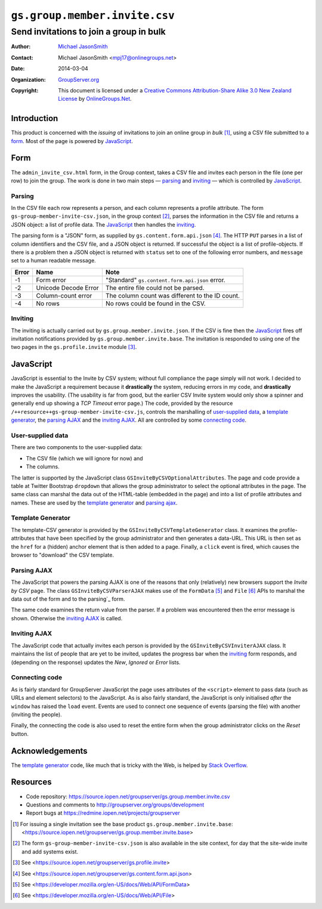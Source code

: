 ==============================
``gs.group.member.invite.csv``
==============================
~~~~~~~~~~~~~~~~~~~~~~~~~~~~~~~~~~~~~~~~
Send invitations to join a group in bulk
~~~~~~~~~~~~~~~~~~~~~~~~~~~~~~~~~~~~~~~~

:Author: `Michael JasonSmith`_
:Contact: Michael JasonSmith <mpj17@onlinegroups.net>
:Date: 2014-03-04
:Organization: `GroupServer.org`_
:Copyright: This document is licensed under a
  `Creative Commons Attribution-Share Alike 3.0 New Zealand License`_
  by `OnlineGroups.Net`_.

Introduction
============

This product is concerned with the *issuing* of invitations to join an
online group in *bulk* [#base]_, using a CSV file submitted to a
form_. Most of the page is powered by JavaScript_.

Form
====

The ``admin_invite_csv.html`` form, in the Group context, takes a CSV file
and invites each person in the file (one per row) to join the group. The
work is done in two main steps — parsing_ and inviting_ — which is
controlled by JavaScript_.

Parsing
-------

In the CSV file each row represents a person, and each column represents a
profile attribute. The form ``gs-group-member-invite-csv.json``, in the
group context [#context]_, parses the information in the CSV file and
returns a JSON object: a list of profile data. The JavaScript_ then handles
the inviting_.

The parsing form is a "JSON" form, as supplied by
``gs.content.form.api.json`` [#json]_. The HTTP ``PUT`` parses in a list of
column identifiers and the CSV file, and a JSON object is returned. If
successful the object is a list of profile-objects. If there is a problem
then a JSON object is returned with ``status`` set to one of the following
error numbers, and ``message`` set to a human readable message.

=====  ======================  ===============================================
Error  Name                    Note
=====  ======================  ===============================================
-1     Form error              "Standard" ``gs.content.form.api.json`` error.
-2     Unicode Decode Error    The entire file could not be parsed.
-3     Column-count error      The column count was different to the ID count.
-4     No rows                 No rows could be found in the CSV.
=====  ======================  ===============================================

Inviting
--------

The inviting is actually carried out by ``gs.group.member.invite.json``. If
the CSV is fine then the JavaScript_ fires off invitation notifications
provided by ``gs.group.member.invite.base``. The invitation is responded to
using one of the two pages in the ``gs.profile.invite`` module [#profile]_.

JavaScript
==========

JavaScript is essential to the Invite by CSV system; without full
compliance the page simply will not work. I decided to make the JavaScript
a requirement because it **drastically** the system, reducing errors in my
code, and **drastically** improves the usability. (The usability is far
from good, but the earlier CSV Invite system would only show a spinner and
generally end up showing a *TCP Timeout* error page.) The code, provided by
the resource ``/++resource++gs-group-member-invite-csv.js``, controls the
marshalling of `user-supplied data`_, a `template generator`_, the `parsing
AJAX`_ and the `inviting AJAX`_. All are controlled by some `connecting
code`_.

User-supplied data
------------------

There are two components to the user-supplied data:

* The CSV file (which we will ignore for now) and
* The columns.

The latter is supported by the JavaScript class
``GSInviteByCSVOptionalAttributes``. The page and code provide a table at
Twitter Bootstrap ``dropdown`` that allows the group administrator to
select the optional attributes in the page. The same class can marshal the
data out of the HTML-table (embedded in the page) and into a list of
profile attributes and names. These are used by the `template generator`_
and `parsing ajax`_.

Template Generator
------------------

The template-CSV generator is provided by the
``GSInviteByCSVTemplateGenerator`` class. It examines the
profile-attributes that have been specified by the group administrator and
then generates a data-URL. This URL is then set as the ``href`` for a
(hidden) anchor element that is then added to a page. Finally, a ``click``
event is fired, which causes the browser to "download" the CSV template. 

Parsing AJAX
------------

The JavaScript that powers the parsing AJAX is one of the reasons that only
(relatively) new browsers support the *Invite by CSV* page. The class
``GSInviteByCSVParserAJAX`` makes use of the ``FormData`` [#formData]_ and
``File`` [#file]_ APIs to marshal the data out of the form and to the
parsing`_ form. 

The same code examines the return value from the parser. If a problem was
encountered then the error message is shown. Otherwise the `inviting AJAX`_
is called.

Inviting AJAX
-------------

The JavaScript code that actually invites each person is provided by the
``GSInviteByCSVInviterAJAX`` class. It maintains the list of people that
are yet to be invited, updates the progress bar when the inviting_ form
responds, and (depending on the response) updates the *New*, *Ignored* or
*Error* lists.

Connecting code
---------------

As is fairly standard for GroupServer JavaScript the page uses attributes
of the ``<script>`` element to pass data (such as URLs and element
selectors) to the JavaScript. As is also fairly standard, the JavaScript is
only initialised *after* the ``window`` has raised the ``load``
event. Events are used to connect one sequence of events (parsing the file)
with another (inviting the people).

Finally, the connecting the code is also used to reset the entire form when
the group administrator clicks on the *Reset* button.

Acknowledgements
================

The `template generator`_ code, like much that is tricky with the Web, is
helped by `Stack Overflow <http://stackoverflow.com/questions/17836273/>`_.

Resources
=========

- Code repository: https://source.iopen.net/groupserver/gs.group.member.invite.csv
- Questions and comments to http://groupserver.org/groups/development
- Report bugs at https://redmine.iopen.net/projects/groupserver

.. _GroupServer: http://groupserver.org/
.. _GroupServer.org: http://groupserver.org/
.. _OnlineGroups.Net: https://onlinegroups.net
.. _Michael JasonSmith: http://groupserver.org/p/mpj17
.. _Creative Commons Attribution-Share Alike 3.0 New Zealand License:
   http://creativecommons.org/licenses/by-sa/3.0/nz/

.. [#base] For issuing a single invitation see the base product
          ``gs.group.member.invite.base``:
          <https://source.iopen.net/groupserver/gs.group.member.invite.base>

.. [#context] The form ``gs-group-member-invite-csv.json`` is also
              available in the site context, for day that the site-wide
              invite and add systems exist.

.. [#profile] See
              <https://source.iopen.net/groupserver/gs.profile.invite>

.. [#json] See <https://source.iopen.net/groupserver/gs.content.form.api.json>

.. [#formData] See <https://developer.mozilla.org/en-US/docs/Web/API/FormData>

.. [#file] See <https://developer.mozilla.org/en-US/docs/Web/API/File>

..  LocalWords:  CSV html csv
